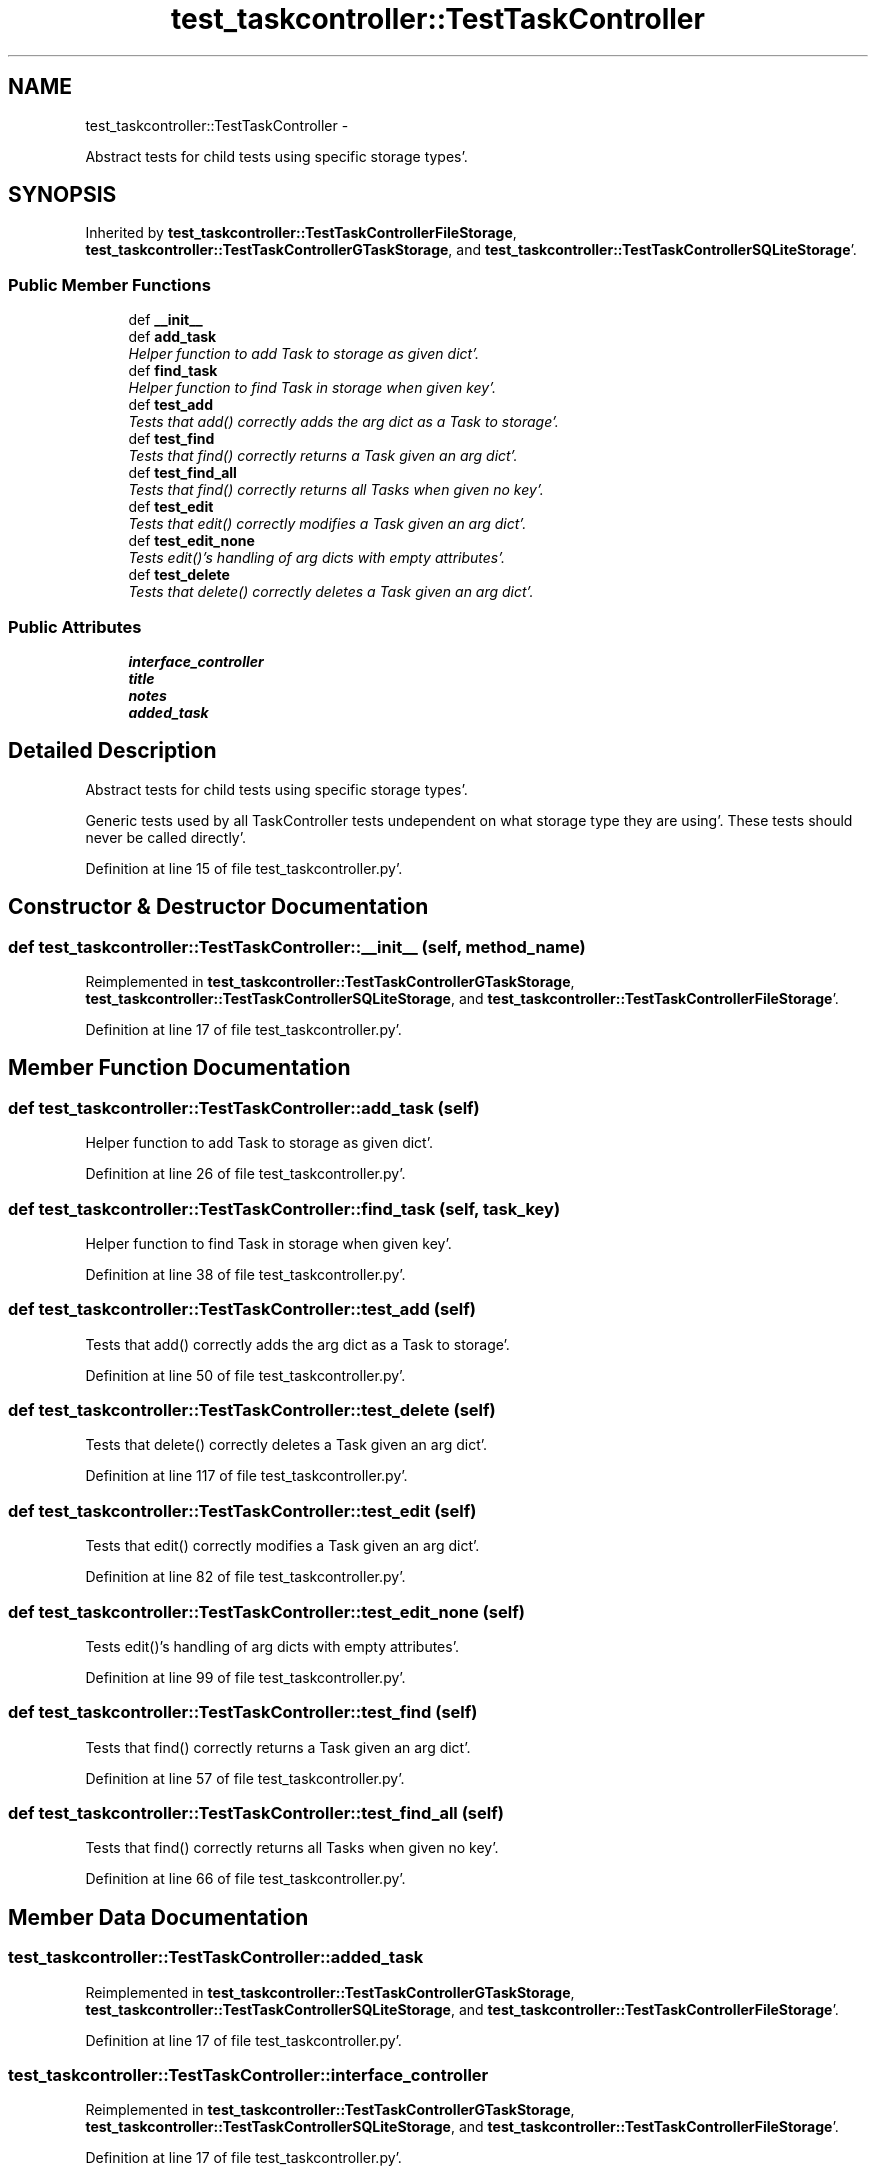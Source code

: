 .TH "test_taskcontroller::TestTaskController" 3 "Sat Sep 24 2011" "Task-Organizer" \" -*- nroff -*-
.ad l
.nh
.SH NAME
test_taskcontroller::TestTaskController \- 
.PP
Abstract tests for child tests using specific storage types'\&.  

.SH SYNOPSIS
.br
.PP
.PP
Inherited by \fBtest_taskcontroller::TestTaskControllerFileStorage\fP, \fBtest_taskcontroller::TestTaskControllerGTaskStorage\fP, and \fBtest_taskcontroller::TestTaskControllerSQLiteStorage\fP'\&.
.SS "Public Member Functions"

.in +1c
.ti -1c
.RI "def \fB__init__\fP"
.br
.ti -1c
.RI "def \fBadd_task\fP"
.br
.RI "\fIHelper function to add Task to storage as given dict'\&. \fP"
.ti -1c
.RI "def \fBfind_task\fP"
.br
.RI "\fIHelper function to find Task in storage when given key'\&. \fP"
.ti -1c
.RI "def \fBtest_add\fP"
.br
.RI "\fITests that add() correctly adds the arg dict as a Task to storage'\&. \fP"
.ti -1c
.RI "def \fBtest_find\fP"
.br
.RI "\fITests that find() correctly returns a Task given an arg dict'\&. \fP"
.ti -1c
.RI "def \fBtest_find_all\fP"
.br
.RI "\fITests that find() correctly returns all Tasks when given no key'\&. \fP"
.ti -1c
.RI "def \fBtest_edit\fP"
.br
.RI "\fITests that edit() correctly modifies a Task given an arg dict'\&. \fP"
.ti -1c
.RI "def \fBtest_edit_none\fP"
.br
.RI "\fITests edit()'s handling of arg dicts with empty attributes'\&. \fP"
.ti -1c
.RI "def \fBtest_delete\fP"
.br
.RI "\fITests that delete() correctly deletes a Task given an arg dict'\&. \fP"
.in -1c
.SS "Public Attributes"

.in +1c
.ti -1c
.RI "\fBinterface_controller\fP"
.br
.ti -1c
.RI "\fBtitle\fP"
.br
.ti -1c
.RI "\fBnotes\fP"
.br
.ti -1c
.RI "\fBadded_task\fP"
.br
.in -1c
.SH "Detailed Description"
.PP 
Abstract tests for child tests using specific storage types'\&. 

Generic tests used by all TaskController tests undependent on what storage type they are using'\&. These tests should never be called directly'\&. 
.PP
Definition at line 15 of file test_taskcontroller\&.py'\&.
.SH "Constructor & Destructor Documentation"
.PP 
.SS "def test_taskcontroller::TestTaskController::__init__ (self, method_name)"
.PP
Reimplemented in \fBtest_taskcontroller::TestTaskControllerGTaskStorage\fP, \fBtest_taskcontroller::TestTaskControllerSQLiteStorage\fP, and \fBtest_taskcontroller::TestTaskControllerFileStorage\fP'\&.
.PP
Definition at line 17 of file test_taskcontroller\&.py'\&.
.SH "Member Function Documentation"
.PP 
.SS "def test_taskcontroller::TestTaskController::add_task (self)"
.PP
Helper function to add Task to storage as given dict'\&. 
.PP
Definition at line 26 of file test_taskcontroller\&.py'\&.
.SS "def test_taskcontroller::TestTaskController::find_task (self, task_key)"
.PP
Helper function to find Task in storage when given key'\&. 
.PP
Definition at line 38 of file test_taskcontroller\&.py'\&.
.SS "def test_taskcontroller::TestTaskController::test_add (self)"
.PP
Tests that add() correctly adds the arg dict as a Task to storage'\&. 
.PP
Definition at line 50 of file test_taskcontroller\&.py'\&.
.SS "def test_taskcontroller::TestTaskController::test_delete (self)"
.PP
Tests that delete() correctly deletes a Task given an arg dict'\&. 
.PP
Definition at line 117 of file test_taskcontroller\&.py'\&.
.SS "def test_taskcontroller::TestTaskController::test_edit (self)"
.PP
Tests that edit() correctly modifies a Task given an arg dict'\&. 
.PP
Definition at line 82 of file test_taskcontroller\&.py'\&.
.SS "def test_taskcontroller::TestTaskController::test_edit_none (self)"
.PP
Tests edit()'s handling of arg dicts with empty attributes'\&. 
.PP
Definition at line 99 of file test_taskcontroller\&.py'\&.
.SS "def test_taskcontroller::TestTaskController::test_find (self)"
.PP
Tests that find() correctly returns a Task given an arg dict'\&. 
.PP
Definition at line 57 of file test_taskcontroller\&.py'\&.
.SS "def test_taskcontroller::TestTaskController::test_find_all (self)"
.PP
Tests that find() correctly returns all Tasks when given no key'\&. 
.PP
Definition at line 66 of file test_taskcontroller\&.py'\&.
.SH "Member Data Documentation"
.PP 
.SS "\fBtest_taskcontroller::TestTaskController::added_task\fP"
.PP
Reimplemented in \fBtest_taskcontroller::TestTaskControllerGTaskStorage\fP, \fBtest_taskcontroller::TestTaskControllerSQLiteStorage\fP, and \fBtest_taskcontroller::TestTaskControllerFileStorage\fP'\&.
.PP
Definition at line 17 of file test_taskcontroller\&.py'\&.
.SS "\fBtest_taskcontroller::TestTaskController::interface_controller\fP"
.PP
Reimplemented in \fBtest_taskcontroller::TestTaskControllerGTaskStorage\fP, \fBtest_taskcontroller::TestTaskControllerSQLiteStorage\fP, and \fBtest_taskcontroller::TestTaskControllerFileStorage\fP'\&.
.PP
Definition at line 17 of file test_taskcontroller\&.py'\&.
.SS "\fBtest_taskcontroller::TestTaskController::notes\fP"
.PP
Reimplemented in \fBtest_taskcontroller::TestTaskControllerGTaskStorage\fP, \fBtest_taskcontroller::TestTaskControllerSQLiteStorage\fP, and \fBtest_taskcontroller::TestTaskControllerFileStorage\fP'\&.
.PP
Definition at line 17 of file test_taskcontroller\&.py'\&.
.SS "\fBtest_taskcontroller::TestTaskController::title\fP"
.PP
Reimplemented in \fBtest_taskcontroller::TestTaskControllerGTaskStorage\fP, \fBtest_taskcontroller::TestTaskControllerSQLiteStorage\fP, and \fBtest_taskcontroller::TestTaskControllerFileStorage\fP'\&.
.PP
Definition at line 17 of file test_taskcontroller\&.py'\&.

.SH "Author"
.PP 
Generated automatically by Doxygen for Task-Organizer from the source code'\&.
